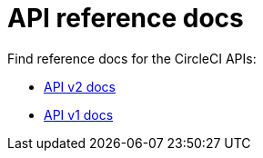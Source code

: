 = API reference docs
:page-layout: subsection

Find reference docs for the CircleCI APIs:

* link:../../api/v2/[API v2 docs]
* link:../../api/v1/[API v1 docs]



